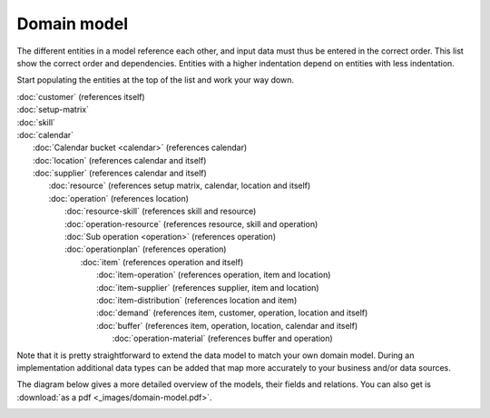 ============
Domain model
============

The different entities in a model reference each other, and input data must
thus be entered in the correct order. This list show the correct order and
dependencies. Entities with a higher indentation depend on entities with
less indentation.

Start populating the entities at the top of the list and work your way down.

|  :doc:`customer` (references itself)
|  :doc:`setup-matrix`
|  :doc:`skill`
|  :doc:`calendar`
|    :doc:`Calendar bucket <calendar>` (references calendar)
|    :doc:`location` (references calendar and itself)
|    :doc:`supplier` (references calendar and itself)
|      :doc:`resource` (references setup matrix, calendar, location and itself)
|      :doc:`operation` (references location)
|        :doc:`resource-skill` (references skill and resource)
|        :doc:`operation-resource` (references resource, skill and operation)
|        :doc:`Sub operation <operation>` (references operation)
|        :doc:`operationplan` (references operation)
|          :doc:`item` (references operation and itself)
|            :doc:`item-operation` (references operation, item and location)
|            :doc:`item-supplier` (references supplier, item and location)
|            :doc:`item-distribution` (references location and item)
|            :doc:`demand` (references item, customer, operation, location and itself)
|            :doc:`buffer` (references item, operation, location, calendar and itself)
|              :doc:`operation-material` (references buffer and operation)

.. image:: _images/dependencies.png
   :alt: Model dependencies

Note that it is pretty straightforward to extend the data model to match your
own domain model. During an implementation additional data types can be added
that map more accurately to your business and/or data sources.

The diagram below gives a more detailed overview of the models, their fields
and relations. You can also get is :download:`as a pdf <_images/domain-model.pdf>`.

.. image:: _images/domain-model.png
   :alt: Domain model
